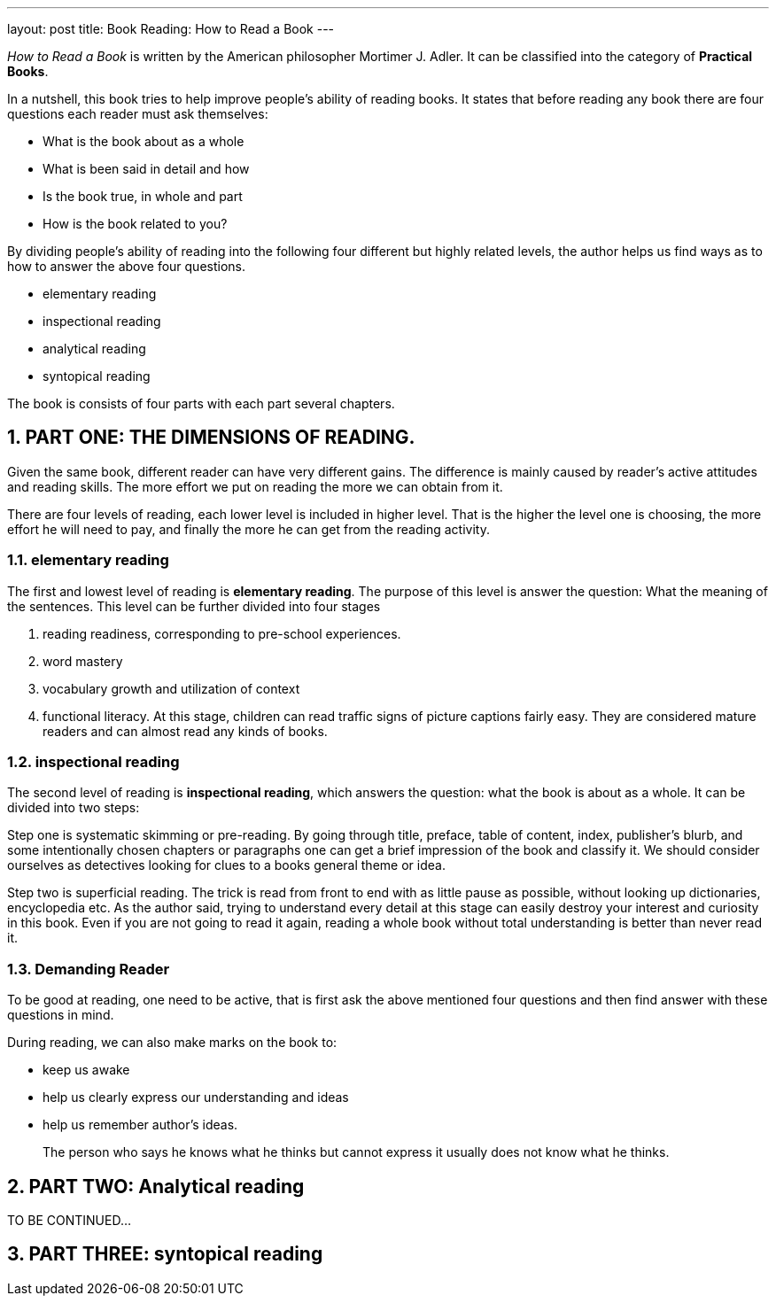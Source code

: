 ---
layout: post
title: Book Reading: How to Read a Book
---

:toc: macro
:toclevels: 4
:sectnums:
:imagesdir: /images
:hp-tags: Reading, Book

toc::[]

__How to Read a Book __ is written by the American philosopher Mortimer J. Adler. It can be classified into the category of *Practical Books*. 

In a nutshell, this book tries to help improve people's ability of reading books. It states that before reading any book there are four questions each reader must ask themselves: 

- What is the book about as a whole
- What is been said in detail and how
- Is the book true, in whole and part
- How is the book related to you? 

By dividing people's ability of reading into the following four different but highly related levels, the author helps us find ways as to how to answer the above four questions.

 - elementary reading
 - inspectional reading
 - analytical reading
 - syntopical reading

The book is consists of four parts with each part several chapters.

== PART ONE: THE DIMENSIONS OF READING. 

Given the same book, different reader can have very different gains. The difference is mainly caused by reader's active attitudes and reading skills. The more effort we put on reading the more we can obtain from it. 

There are four levels of reading, each lower level is included in higher level. That is the higher the level one is choosing, the more effort he will need to pay, and finally the more he can get from the reading activity.

=== elementary reading

The first and lowest level of reading is *elementary reading*. The purpose of this level is answer the question: What the meaning of the sentences. This level can be further divided into four stages

1. reading readiness, corresponding to pre-school experiences.
2. word mastery
3. vocabulary growth and utilization of context
4. functional literacy. At this stage, children can read traffic signs of picture captions fairly easy. They are considered mature readers and can almost read any kinds of books.

=== inspectional reading
 
The second level of reading is *inspectional reading*, which answers the question: what the book is about as a whole. It can be divided into two steps:

Step one is systematic skimming or pre-reading. By going through title, preface, table of content, index, publisher's blurb, and some intentionally chosen chapters or paragraphs one can get a brief impression of the book and classify it. We should consider ourselves as detectives looking for clues to a books general theme or idea.

Step two is superficial reading. The trick is read from front to end with as little pause as possible, without looking up dictionaries, encyclopedia etc. As the author said, trying to understand every detail at this stage can easily destroy your interest and curiosity in this book. Even if you are not going to read it again, reading a whole book without total understanding is better than never read it.

=== Demanding Reader

To be good at reading, one need to be active, that is first ask the above mentioned four questions and then find answer with these questions in mind.

During reading, we can also make marks on the book to:

- keep us awake
- help us clearly express our understanding and ideas
- help us remember author's ideas.

[quote]
____
The person who says he knows what he thinks but cannot express it usually does not know what he thinks.
____

== PART TWO: Analytical reading

TO BE CONTINUED...

== PART THREE: syntopical reading